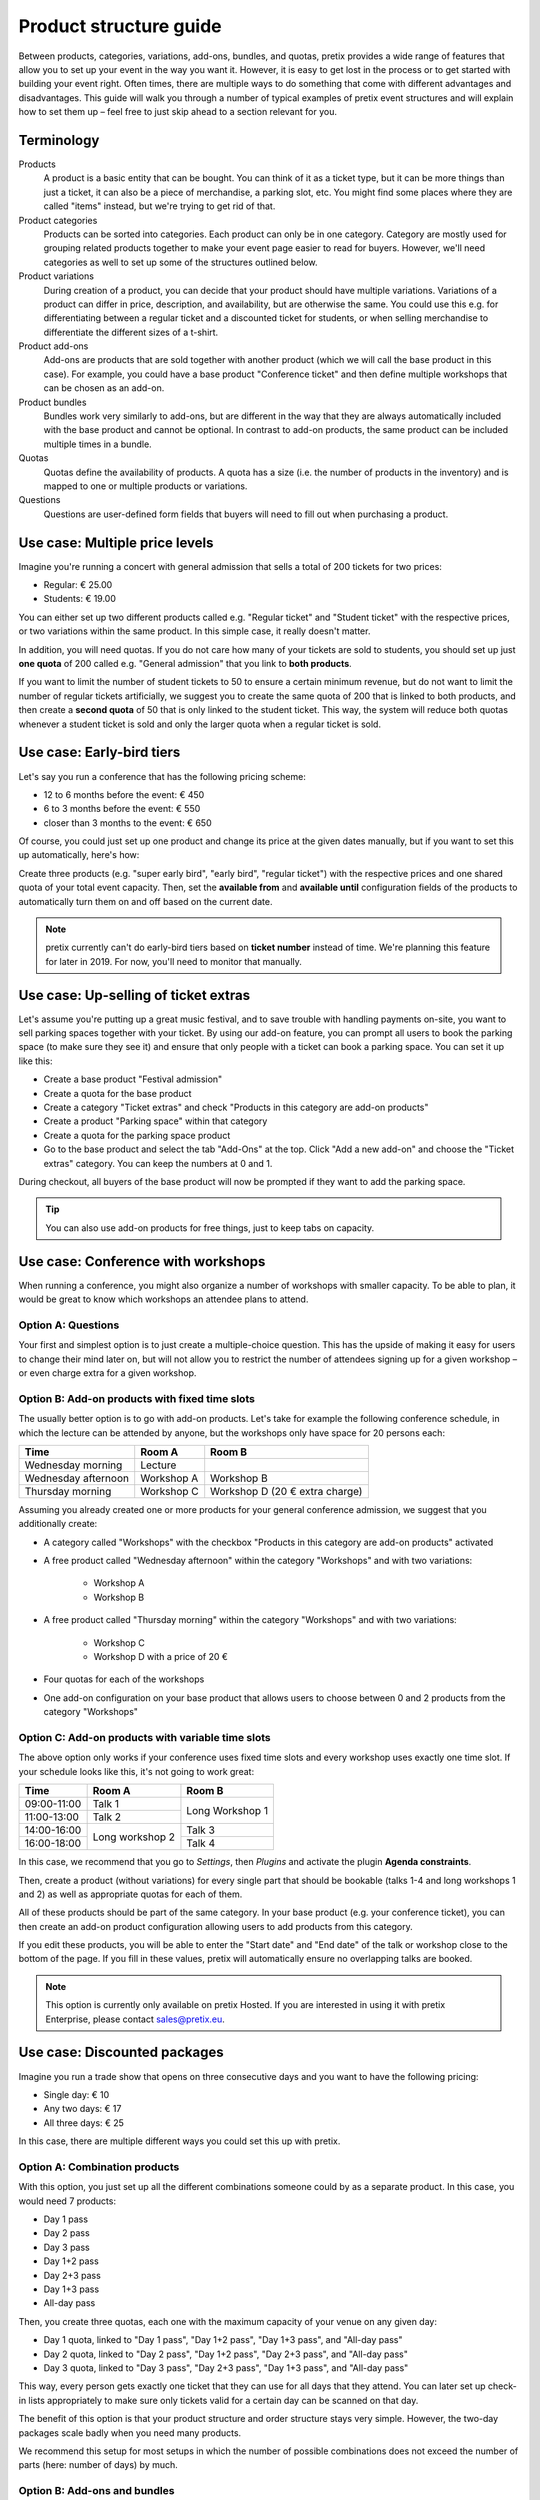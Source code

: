 Product structure guide
=======================

Between products, categories, variations, add-ons, bundles, and quotas, pretix provides a wide range of features that allow you to set up your event in the way you want it.
However, it is easy to get lost in the process or to get started with building your event right.
Often times, there are multiple ways to do something that come with different advantages and disadvantages.
This guide will walk you through a number of typical examples of pretix event structures and will explain how to set them up – feel free to just skip ahead to a section relevant for you.

Terminology
-----------

Products
    A product is a basic entity that can be bought. You can think of it as a ticket type, but it can be more things than just a ticket, it can also be a piece of merchandise, a parking slot, etc.
    You might find some places where they are called "items" instead, but we're trying to get rid of that.

Product categories
    Products can be sorted into categories. Each product can only be in one category. Category are mostly used for grouping related products together to make your event page easier to read for buyers. However, we'll need categories as well to set up some of the structures outlined below.

Product variations
    During creation of a product, you can decide that your product should have multiple variations. Variations of a product can differ in price, description, and availability, but are otherwise the same. You could use this e.g. for differentiating between a regular ticket and a discounted ticket for students, or when selling merchandise to differentiate the different sizes of a t-shirt.

Product add-ons
    Add-ons are products that are sold together with another product (which we will call the base product in this case). For example, you could have a base product "Conference ticket" and then define multiple workshops that can be chosen as an add-on.

Product bundles
    Bundles work very similarly to add-ons, but are different in the way that they are always automatically included with the base product and cannot be optional. In contrast to add-on products, the same product can be included multiple times in a bundle.

Quotas
    Quotas define the availability of products. A quota has a size (i.e. the number of products in the inventory) and is mapped to one or multiple products or variations.

Questions
    Questions are user-defined form fields that buyers will need to fill out when purchasing a product.

Use case: Multiple price levels
-------------------------------

Imagine you're running a concert with general admission that sells a total of 200 tickets for two prices:

* Regular: € 25.00
* Students: € 19.00

You can either set up two different products called e.g. "Regular ticket" and "Student ticket" with the respective prices, or two variations within the same product. In this simple case, it really doesn't matter.

In addition, you will need quotas. If you do not care how many of your tickets are sold to students, you should set up just **one quota** of 200 called e.g. "General admission" that you link to **both products**.

If you want to limit the number of student tickets to 50 to ensure a certain minimum revenue, but do not want to limit the number of regular tickets artificially, we suggest you to create the same quota of 200 that is linked to both products, and then create a **second quota** of 50 that is only linked to the student ticket. This way, the system will reduce both quotas whenever a student ticket is sold and only the larger quota when a regular ticket is sold.

Use case: Early-bird tiers
--------------------------

Let's say you run a conference that has the following pricing scheme:

* 12 to 6 months before the event: € 450
* 6 to 3 months before the event: € 550
* closer than 3 months to the event: € 650

Of course, you could just set up one product and change its price at the given dates manually, but if you want to set this up automatically, here's how:

Create three products (e.g. "super early bird", "early bird", "regular ticket") with the respective prices and one shared quota of your total event capacity. Then, set the **available from** and **available until** configuration fields of the products to automatically turn them on and off based on the current date.

.. note::

   pretix currently can't do early-bird tiers based on **ticket number** instead of time. We're planning this feature for later in 2019. For now, you'll need to monitor that manually.

Use case: Up-selling of ticket extras
-------------------------------------

Let's assume you're putting up a great music festival, and to save trouble with handling payments on-site, you want to sell parking spaces together with your ticket. By using our add-on feature, you can prompt all users to book the parking space (to make sure they see it) and ensure that only people with a ticket can book a parking space. You can set it up like this:

* Create a base product "Festival admission"
* Create a quota for the base product
* Create a category "Ticket extras" and check "Products in this category are add-on products"
* Create a product "Parking space" within that category
* Create a quota for the parking space product
* Go to the base product and select the tab "Add-Ons" at the top. Click "Add a new add-on" and choose the "Ticket extras" category. You can keep the numbers at 0 and 1.

During checkout, all buyers of the base product will now be prompted if they want to add the parking space.

.. tip::

   You can also use add-on products for free things, just to keep tabs on capacity.

Use case: Conference with workshops
-----------------------------------

When running a conference, you might also organize a number of workshops with smaller capacity. To be able to plan, it would be great to know which workshops an attendee plans to attend.

Option A: Questions
"""""""""""""""""""

Your first and simplest option is to just create a multiple-choice question. This has the upside of making it easy for users to change their mind later on, but will not allow you to restrict the number of attendees signing up for a given workshop – or even charge extra for a given workshop.

Option B: Add-on products with fixed time slots
"""""""""""""""""""""""""""""""""""""""""""""""

The usually better option is to go with add-on products. Let's take for example the following conference schedule, in which the lecture can be attended by anyone, but the workshops only have space for 20 persons each:

==================== =================================== ===================================
Time                 Room A                              Room B
==================== =================================== ===================================
Wednesday morning    Lecture
Wednesday afternoon  Workshop A                          Workshop B
Thursday morning     Workshop C                          Workshop D (20 € extra charge)
==================== =================================== ===================================

Assuming you already created one or more products for your general conference admission, we suggest that you additionally create:

* A category called "Workshops" with the checkbox "Products in this category are add-on products" activated

* A free product called "Wednesday afternoon" within the category "Workshops" and with two variations:

    * Workshop A

    * Workshop B

* A free product called "Thursday morning" within the category "Workshops" and with two variations:

    * Workshop C

    * Workshop D with a price of 20 €

* Four quotas for each of the workshops

* One add-on configuration on your base product that allows users to choose between 0 and 2 products from the category "Workshops"

Option C: Add-on products with variable time slots
""""""""""""""""""""""""""""""""""""""""""""""""""

The above option only works if your conference uses fixed time slots and every workshop uses exactly one time slot. If
your schedule looks like this, it's not going to work great:

+-------------+------------+-----------+
| Time        | Room A     | Room B    |
+=============+============+===========+
| 09:00-11:00 | Talk 1     | Long      |
+-------------+------------+ Workshop 1|
| 11:00-13:00 | Talk 2     |           |
+-------------+------------+-----------+
| 14:00-16:00 | Long       | Talk 3    |
+-------------+ workshop 2 +-----------+
| 16:00-18:00 |            | Talk 4    |
+-------------+------------+-----------+

In this case, we recommend that you go to *Settings*, then *Plugins* and activate the plugin **Agenda constraints**.

Then, create a product (without variations) for every single part that should be bookable (talks 1-4 and long workshops
1 and 2) as well as appropriate quotas for each of them.

All of these products should be part of the same category. In your base product (e.g. your conference ticket), you
can then create an add-on product configuration allowing users to add products from this category.

If you edit these products, you will be able to enter the "Start date" and "End date" of the talk or workshop close
to the bottom of the page. If you fill in these values, pretix will automatically ensure no overlapping talks are
booked.

.. note::

    This option is currently only available on pretix Hosted. If you are interested in using it with pretix Enterprise,
    please contact sales@pretix.eu.


Use case: Discounted packages
-----------------------------

Imagine you run a trade show that opens on three consecutive days and you want to have the following pricing:

* Single day: € 10
* Any two days: € 17
* All three days:  € 25

In this case, there are multiple different ways you could set this up with pretix.

Option A: Combination products
""""""""""""""""""""""""""""""

With this option, you just set up all the different combinations someone could by as a separate product. In this case, you would need 7 products:

* Day 1 pass
* Day 2 pass
* Day 3 pass
* Day 1+2 pass
* Day 2+3 pass
* Day 1+3 pass
* All-day pass

Then, you create three quotas, each one with the maximum capacity of your venue on any given day:

* Day 1 quota, linked to "Day 1 pass", "Day 1+2 pass", "Day 1+3 pass", and "All-day pass"
* Day 2 quota, linked to "Day 2 pass", "Day 1+2 pass", "Day 2+3 pass", and "All-day pass"
* Day 3 quota, linked to "Day 3 pass", "Day 2+3 pass", "Day 1+3 pass", and "All-day pass"

This way, every person gets exactly one ticket that they can use for all days that they attend. You can later set up check-in lists appropriately to make sure only tickets valid for a certain day can be scanned on that day.

The benefit of this option is that your product structure and order structure stays very simple. However, the two-day packages scale badly when you need many products.

We recommend this setup for most setups in which the number of possible combinations does not exceed the number of parts (here: number of days) by much.

Option B: Add-ons and bundles
"""""""""""""""""""""""""""""

We can combine the two features "product add-ons" and "product bundles" to set this up in a different way. Here, you would create the following five products:

* Day 1 pass in a category called "Day passes"
* Day 2 pass in a category called "Day passes"
* Day 3 pass in a category called "Day passes"
* Two-day pass
* All-day pass

This time, you will need five quotas:

* Day 1 quota, linked to "Day 1 pass"
* Day 2 quota, linked to "Day 2 pass"
* Day 3 quota, linked to "Day 3 pass"
* Two-day pass quota, linked to "Two-day pass" (can be unlimited)
* All-day pass quota, linked to "All-day pass" (can be unlimited)

Then, you open the "Add-On" tab in the settings of the **Two-day pass** product and create a new add-on configuration specifying the following options:

* Category: "Day passes"
* Minimum number: 2
* Maximum number: 2
* Add-Ons are included in the price: Yes

This way, when buying a two-day pass, the user will be able to select *exactly* two days for free, which will then be added to the cart. Depending on your specific configuration, the user will now receive *two separate* tickets, one for each day.

For the all-day pass, you open the "Bundled products" tab in the settings of the **All-day pass** product and add **three** new bundled items with the following options:

* Bundled product: "Day 1/2/3"
* Bundled variation: None
* Count: 1
* Designated price: 0

This way, when buying an all-day pass, three free day passes will *automatically* be added to the cart. Depending on your specific configuration, the user will now receive *three separate* tickets, one for each day.

This approach makes your order data more complicated, since e.g. someone who buys an all-day pass now technically bought **four products**. However, this option allows for more flexibility when you have lots of options to choose from.

.. tip::

   Depending on the packages you offer, you **might not need both the add-on and the bundle feature**, i.e. you only need the add-on feature for the two-day pass and only the bundle feature for the all-day pass. You could also set up the two-day pass like we showed here, but the all-day pass like in option A!

Use case: Group discounts
-------------------------

Often times, you want to give discounts for whole groups attending your event. pretix can't automatically discount based on volume, but there's still some ways you can set up group tickets.

Flexible group sizes
""""""""""""""""""""

If you want to give out discounted tickets to groups starting at a given size, but still billed per person, you can do so by creating a special **Group ticket** at the per-person price and set the **Minimum amount per order** option of the ticket to the minimal group size.

This way, your ticket can be bought an arbitrary number of times – but no less than the given minimal amount per order.

Fixed group sizes
"""""""""""""""""

If you want to sell group tickets in fixed sizes, e.g. a table of eight at your gala dinner, you can use product bundles. Assuming you already set up a ticket for admission of single persons, you then set up a second product **Table (8 persons)** with a discounted full price. Then, head to the **Bundled products** tab of that product and add one bundle configuration to include the single admission product **eight times**. Next, create an unlimited quota mapped to the new product.

This way, the purchase of a table will automatically create eight tickets, leading to a correct calculation of your total quota and, as expected, eight persons on your check-in list. You can even ask for the individual names of the persons during checkout.

Use case: Restricted audience
-----------------------------

Not all events are for everyone. Sometimes, there is a good reason to restrict access to your event or parts of your event only to a specific, invited group. There's two ways to implement this with pretix:

Option A: Required voucher codes
""""""""""""""""""""""""""""""""

If you check the option "**This product can only be bought using a voucher**" of one or multiple products, only people holding an applicable voucher code will be able to buy the product.

You can then generate voucher codes for the respective product and send them out to the group of possible attendees. If the recipients should still be able to choose between different products, you can create an additional quota and map the voucher to that quota instead of the products themselves.

There's also the second option "**This product will only be shown if a voucher matching the product is redeemed**". In this case, the existence of the product won't even be shown before a voucher code is entered – useful for a VIP option in a shop where you also sell other products to the general public. Please note that this option does **not** work with vouchers assigned to a quota, only with vouchers assigned directly to the product.

This option is appropriate if you know the group of people beforehand, e.g. members of a club, and you can mail them their access codes.

Option B: Order approvals
"""""""""""""""""""""""""

If you do not know your audience already, but still want to restrict it to a certain group, e.g. people with a given profession, you can check the "**Buying this product requires approval**" in the settings of your product. If a customer tries to buy such a product, they will be able to place their order but can not proceed to payment. Instead, you will be asked to approve or deny the order and only if you approve it, we will send a payment link to the customer.

This requires the customer to interact with the ticket shop twice (once for the order, once for the payment) which adds a little more friction, but gives you full control over who attends the event.

Use case: Mixed taxation
------------------------

Let's say you are a charitable organization in Germany and are allowed to charge a reduced tax rate of 7% for your educational event. However, your event includes a significant amount of food, you might need to charge a 19% tax rate on that portion. For example, your desired tax structure might then look like this:

* Conference ticket price: € 450 (incl. € 150 for food)

    * incl. € 19.63 VAT at 7%
    * incl. € 23.95 VAT at 19%

You can implement this in pretix using product bundles. In order to do so, you should create the following two products:

* Conference ticket at € 450 with a 7% tax rule
* Conference food at € 150 with a 19% tax rule and the option "**Only sell this product as part of a bundle**" set

In addition to your normal conference quota, you need to create an unlimited quota for the food product.

Then, head to the **Bundled products** tab of the "conference ticket" and add the "conference food" as a bundled product with a **designated price** of € 150.

Once a customer tries to buy the € 450 conference ticket, a sub-product will be added and the price will automatically be split into the two components, leading to a correct computation of taxes.
